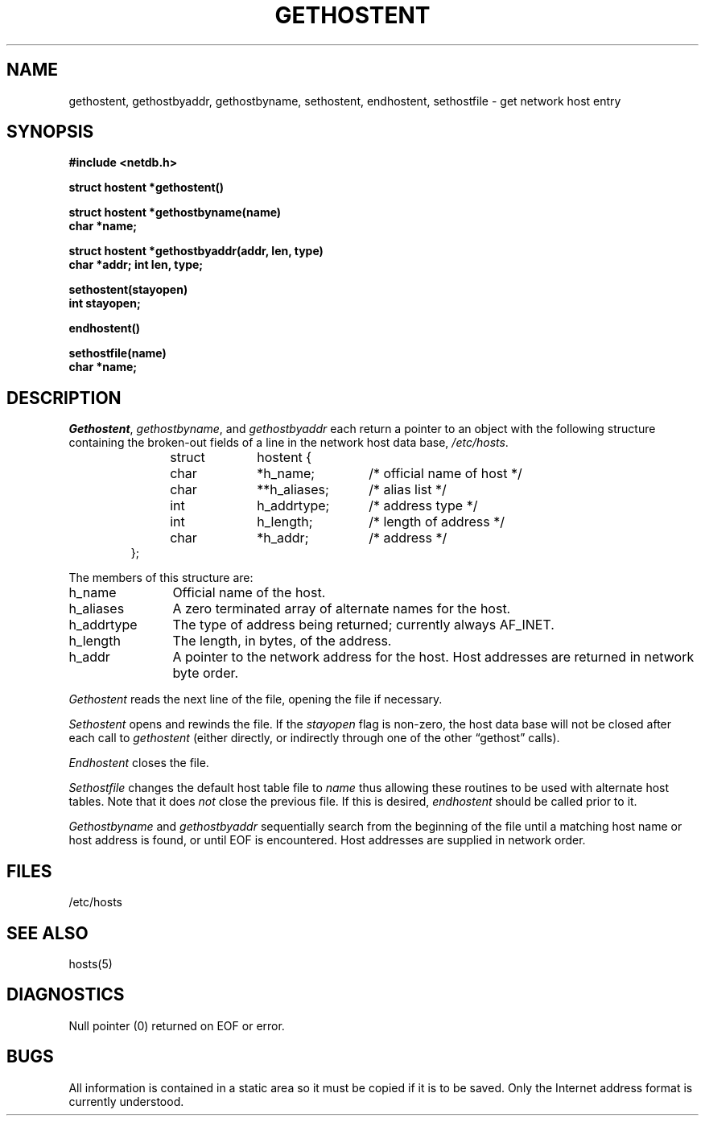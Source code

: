 .\" Copyright (c) 1983 Regents of the University of California.
.\" All rights reserved.  The Berkeley software License Agreement
.\" specifies the terms and conditions for redistribution.
.\"
.\"	@(#)gethostbyname.3	6.1 (Berkeley) 05/15/85
.\"
.TH GETHOSTENT 3N ""
.UC 5
.SH NAME
gethostent, gethostbyaddr, gethostbyname, sethostent, endhostent, sethostfile \- get network host entry
.SH SYNOPSIS
.B "#include <netdb.h>
.PP
.B "struct hostent *gethostent()
.PP
.B "struct hostent *gethostbyname(name)
.br
.B "char *name;
.PP
.B "struct hostent *gethostbyaddr(addr, len, type)
.br
.B "char *addr; int len, type;
.PP
.B "sethostent(stayopen)
.br
.B "int stayopen;
.PP
.B "endhostent()
.PP
.B "sethostfile(name)
.br
.B "char *name;
.SH DESCRIPTION
.IR Gethostent ,
.IR gethostbyname ,
and
.I gethostbyaddr
each return a pointer to an object with the
following structure
containing the broken-out
fields of a line in the network host data base,
.IR /etc/hosts .
.RS
.PP
.nf
struct	hostent {
	char	*h_name;	/* official name of host */
	char	**h_aliases;	/* alias list */
	int	h_addrtype;	/* address type */
	int	h_length;	/* length of address */
	char	*h_addr;	/* address */
};
.ft R
.ad
.fi
.RE
.PP
The members of this structure are:
.TP \w'h_addrtype'u+2n
h_name
Official name of the host.
.TP \w'h_addrtype'u+2n
h_aliases
A zero terminated array of alternate names for the host.
.TP \w'h_addrtype'u+2n
h_addrtype
The type of address being returned; currently always AF_INET.
.TP \w'h_addrtype'u+2n
h_length
The length, in bytes, of the address.
.TP \w'h_addrtype'u+2n
h_addr
A pointer to the network address for the host.
Host addresses are returned
in network byte order.
.PP
.I Gethostent
reads the next line of the file, opening the file if necessary.
.PP
.I Sethostent
opens and rewinds the file.  If the
.I stayopen
flag is non-zero,
the host data base will not be closed after each call to 
.I gethostent
(either directly, or indirectly through one of the other
\*(lqgethost\*(rq calls).
.PP
.I Endhostent
closes the file.
.PP
.I Sethostfile
changes the default host table file to
.I name
thus allowing these routines to be used with alternate host tables.
Note that it does
.I not 
close the previous file.
If this is desired,
.I endhostent
should be called prior to it.
.PP
.I Gethostbyname
and
.I gethostbyaddr
sequentially search from the beginning
of the file until a matching
host name or
host address is found,
or until EOF is encountered.
Host addresses are supplied in network order.
.SH FILES
/etc/hosts
.SH "SEE ALSO"
hosts(5)
.SH DIAGNOSTICS
Null pointer
(0) returned on EOF or error.
.SH BUGS
All information
is contained in a static area
so it must be copied if it is
to be saved.  Only the Internet
address format is currently understood.
